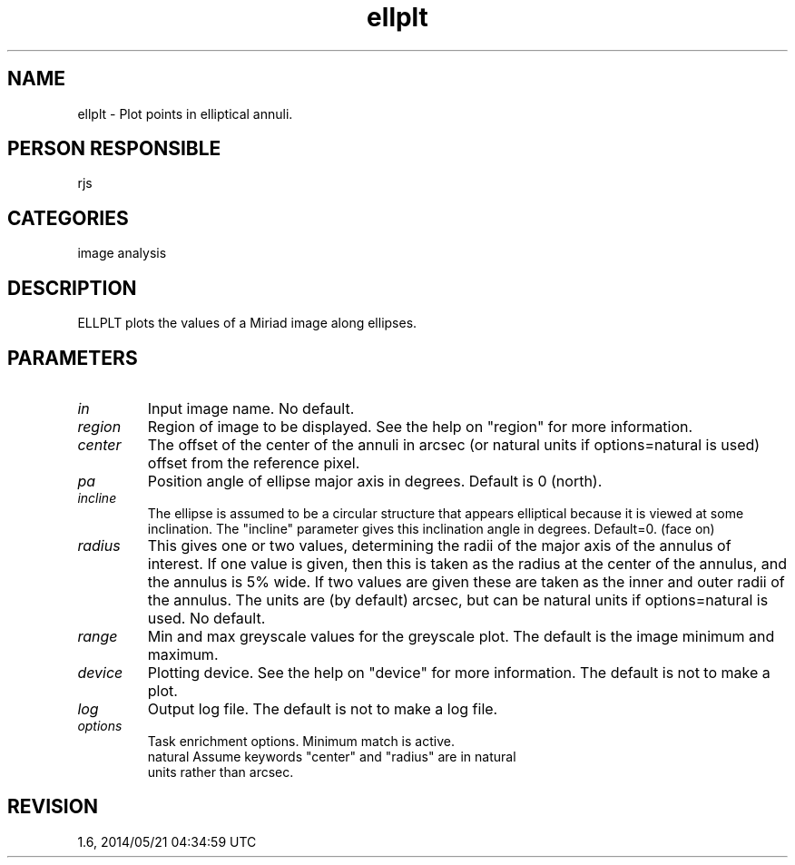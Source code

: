 .TH ellplt 1
.SH NAME
ellplt - Plot points in elliptical annuli.
.SH PERSON RESPONSIBLE
rjs
.SH CATEGORIES
image analysis
.SH DESCRIPTION
ELLPLT plots the values of a Miriad image along ellipses.
.SH PARAMETERS
.TP
\fIin\fP
Input image name. No default.
.TP
\fIregion\fP
Region of image to be displayed. See the help on "region" for
more information.
.TP
\fIcenter\fP
The offset of the center of the annuli in arcsec (or natural
units if options=natural is used) offset from the reference
pixel.
.TP
\fIpa\fP
Position angle of ellipse major axis in degrees.  Default is 0
(north).
.TP
\fIincline\fP
The ellipse is assumed to be a circular structure that appears
elliptical because it is viewed at some inclination.  The
"incline" parameter gives this inclination angle in degrees.
Default=0. (face on)
.TP
\fIradius\fP
This gives one or two values, determining the radii of the major
axis of the annulus of interest. If one value is given, then
this is taken as the radius at the center of the annulus, and
the annulus is 5% wide.  If two values are given these are taken
as the inner and outer radii of the annulus.  The units are (by
default) arcsec, but can be natural units if options=natural is
used.  No default.
.TP
\fIrange\fP
Min and max greyscale values for the greyscale plot.  The
default is the image minimum and maximum.
.TP
\fIdevice\fP
Plotting device. See the help on "device" for more information.
The default is not to make a plot.
.TP
\fIlog\fP
Output log file. The default is not to make a log file.
.TP
\fIoptions\fP
Task enrichment options.  Minimum match is active.
.nf
  natural   Assume keywords "center" and "radius" are in natural
            units rather than arcsec.
.fi
.sp
.SH REVISION
1.6, 2014/05/21 04:34:59 UTC
